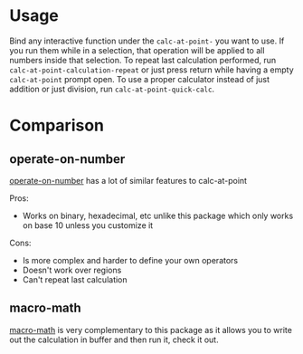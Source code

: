 * Usage
Bind any interactive function under the ~calc-at-point-~ you want to use. If you run them while in a selection, that operation will be applied to all numbers inside that selection. To repeat last calculation performed, run ~calc-at-point-calculation-repeat~ or just press return while having a empty ~calc-at-point~ prompt open. To use a proper calculator instead of just addition or just division, run ~calc-at-point-quick-calc~.

* Comparison
** operate-on-number
[[https://github.com/knu/operate-on-number.el][operate-on-number]] has a lot of similar features to calc-at-point

Pros:
- Works on binary, hexadecimal, etc unlike this package which only works on base 10 unless you customize it

Cons:
- Is more complex and harder to define your own operators
- Doesn't work over regions
- Can't repeat last calculation

** macro-math
[[https://github.com/nschum/macro-math.el][macro-math]] is very complementary to this package as it allows you to write out the calculation in buffer and then run it, check it out.
